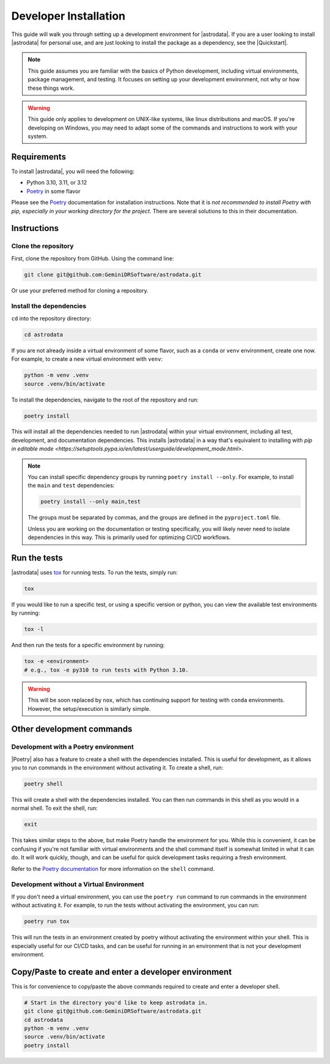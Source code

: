 ======================
Developer Installation
======================

This guide will walk you through setting up a development environment for
|astrodata|. If you are a user looking to install |astrodata| for personal use,
and are just looking to install the package as a dependency, see the
|Quickstart|.

.. note::
    This guide assumes you are familiar with the basics of Python development,
    including virtual environments, package management, and testing. It focuses
    on setting up your development environment, not why or how these things
    work.

.. warning::
    This guide only applies to development on UNIX-like systems, like linux
    distributions and macOS. If you're developing on Windows, you may need to
    adapt some of the commands and instructions to work with your system.

Requirements
------------

.. _Poetry: https://python-poetry.org/docs/

To install |astrodata|, you will need the following:

- Python 3.10, 3.11, or 3.12
- Poetry_ in some flavor

Please see the Poetry_ documentation for installation instructions. Note that
it is *not recommended to install Poetry with pip, especially in your working
directory for the project*.  There are several solutions to this in their
documentation.

Instructions
------------

Clone the repository
====================

First, clone the repository from GitHub. Using the command line:

.. code-block:: bash

   git clone git@github.com:GeminiDRSoftware/astrodata.git

Or use your preferred method for cloning a repository.

Install the dependencies
========================

``cd`` into the repository directory:

.. code-block:: bash

   cd astrodata

If you are not already inside a virtual environment of some flavor, such as a
``conda`` or ``venv`` environment, create one now. For example, to create a new
virtual environment with ``venv``:

.. code-block:: bash

   python -m venv .venv
   source .venv/bin/activate

To install the dependencies, navigate to the root of the repository and run:

.. code-block:: bash

   poetry install


This will install all the dependencies needed to run |astrodata| within your
virtual environment, including all test, development, and documentation
dependencies. This installs |astrodata| in a way that's equivalent to
installing with
`pip in editable mode <https://setuptools.pypa.io/en/latest/userguide/development_mode.html>`.

.. note::
    You can install specific dependency groups by running ``poetry install
    --only``. For example, to install the ``main`` and ``test`` dependencies:

    .. code-block:: bash

       poetry install --only main,test

    The groups must be separated by commas, and the groups are defined in the
    ``pyproject.toml`` file.

    Unless you are working on the documentation or testing specifically, you
    will likely never need to isolate dependencies in this way. This is
    primarily used for optimizing CI/CD workflows.

Run the tests
-------------

.. _tox: https://tox.readthedocs.io/

|astrodata| uses tox_ for running tests. To run the tests, simply run:

.. code-block:: bash

   tox

If you would like to run a specific test, or using a specific version or
python, you can view the available test environments by running:

.. code-block:: bash

   tox -l

And then run the tests for a specific environment by running:

.. code-block:: bash

   tox -e <environment>
   # e.g., tox -e py310 to run tests with Python 3.10.

.. warning::
    This will be soon replaced by ``nox``, which has continuing support for
    testing with ``conda`` environments. However, the setup/execution is
    similarly simple.

Other development commands
--------------------------


Development with a Poetry environment
=====================================

|Poetry| also has a feature to create a shell with the dependencies installed.
This is useful for development, as it allows you to run commands in the
environment without activating it. To create a shell, run:

.. code-block:: bash

   poetry shell

This will create a shell with the dependencies installed. You can then run
commands in this shell as you would in a normal shell. To exit the shell, run:

.. code-block:: bash

   exit

This takes similar steps to the above, but make Poetry handle the environment
for you. While this is convenient, it can be confusing if you're not familiar
with virtual environments and the shell command itself is somewhat limited in
what it can do. It will work quickly, though, and can be useful for quick
development tasks requiring a fresh environment.

Refer to the `Poetry documentation
<https://python-poetry.org/docs/cli/#shell>`__ for more information on the
``shell`` command.

Development without a Virtual Environment
=========================================

If you don't need a virtual environment, you can use the ``poetry run`` command
to run commands in the environment without activating it. For example, to run
the tests without activating the environment, you can run:

.. code-block:: bash

   poetry run tox

This will run the tests in an environment created by poetry without activating
the environment within your shell. This is especially useful for our CI/CD
tasks, and can be useful for running in an environment that is not your
development environment.

Copy/Paste to create and enter a developer environment
------------------------------------------------------

This is for convenience to copy/paste the above commands required to create and
enter a developer shell.

.. code-block:: bash

   # Start in the directory you'd like to keep astrodata in.
   git clone git@github.com:GeminiDRSoftware/astrodata.git
   cd astrodata
   python -m venv .venv
   source .venv/bin/activate
   poetry install
